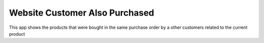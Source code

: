 Website Customer Also Purchased
===============================

This app shows the products that were bought in the same
purchase order by a other customers related to the current
product
